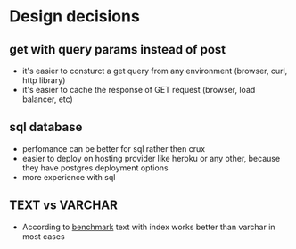 * Design decisions
** get with query params instead of post
- it's easier to consturct a get query from any environment (browser, curl, http library)
- it's easier to cache the response of GET request (browser, load balancer, etc)
** sql database
- perfomance can be better for sql rather then crux
- easier to deploy on hosting provider like heroku or any other,
  because they have postgres deployment options
- more experience with sql
** TEXT vs VARCHAR
- According to [[https://www.depesz.com/2010/03/02/charx-vs-varcharx-vs-varchar-vs-text/][benchmark]] text with index works better than varchar in
  most cases
